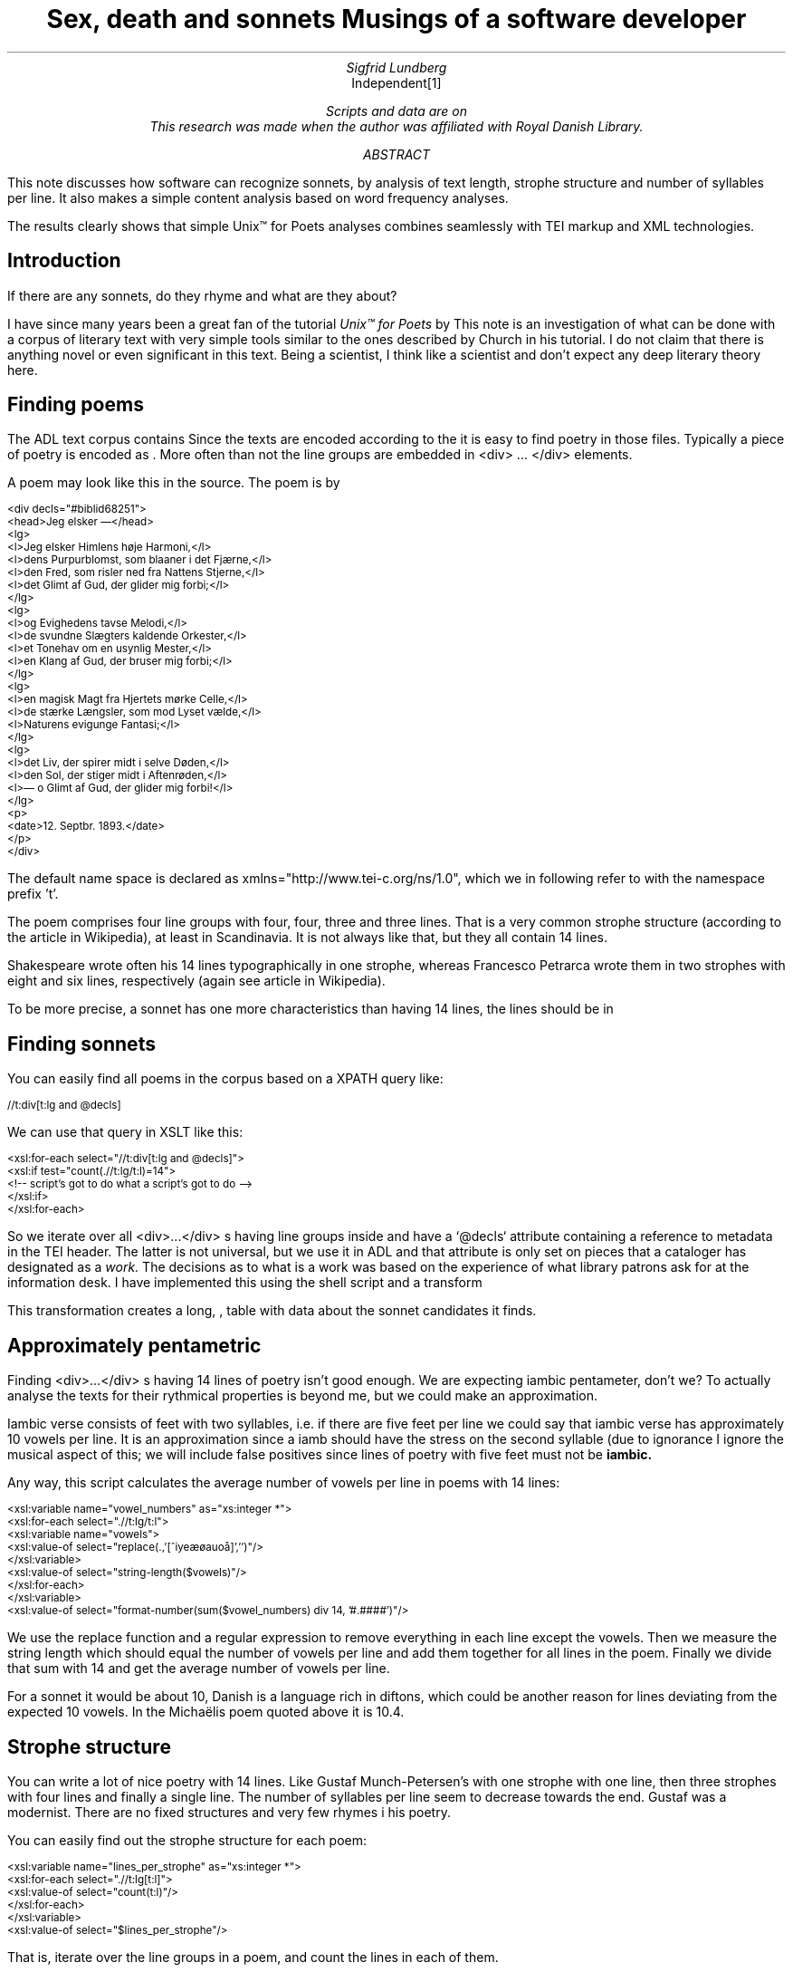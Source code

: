 .TL
Sex, death and sonnets
.br  
Musings of a software developer
.AU
Sigfrid Lundberg
.AI
Independent\**
.FS
Scripts and data are on  
.pdfhref W -D https://github.com/siglun/danish-sonnets https://github.com/siglun/danish-sonnets
This research was made when the author was affiliated with Royal Danish Library.
.FE
.AB
.LP
This note discusses how software can recognize sonnets, by analysis of text length, strophe structure and number of syllables per line. It also makes a simple content analysis based on word frequency analyses.
.LP
The results clearly shows that simple Unix™ for Poets analyses combines seamlessly with TEI markup and XML technologies.
.AE
.SH
Introduction
.LP
If there are any sonnets, do they rhyme and what are they about?
.LP
I have since many years been a great fan of the tutorial \fIUnix™ for Poets\fP by
.pdfhref L -D kennethchurch Kenneth Ward Church.
\&This note is an investigation of what can be done with a corpus of literary text with very simple tools similar to the ones described by Church in his tutorial. I do not claim that there is anything novel or even significant in this text. Being a scientist, I think like a scientist and don't expect any deep literary theory here.
.SH
Finding poems
.LP
The ADL text corpus contains
.pdfhref L -D adlcorpus literary texts.
\&Since the texts are encoded according to the
.pdfhref L -D teiguidelines TEI guidelines
\&it is easy to find poetry in those files. Typically a piece of poetry is encoded as
.pdfhref L -D tei-ref-lg lines within line groups
\&. More often than not the line groups are embedded in\& \f(CR<div> ... </div>\fP elements.
.LP
A poem may look like this in the source. The poem is by
.pdfhref L -D sophus Sophus Michaëlis (1883).
\&
.DS L
\f(CR\s-2
<div decls="#biblid68251">
   <head>Jeg elsker —</head>
   <lg>
      <l>Jeg elsker Himlens høje Harmoni,</l>
      <l>dens Purpurblomst, som blaaner i det Fjærne,</l>
      <l>den Fred, som risler ned fra Nattens Stjerne,</l>
      <l>det Glimt af Gud, der glider mig forbi;</l>
   </lg>
    <lg>
      <l>og Evighedens tavse Melodi,</l>
      <l>de svundne Slægters kaldende Orkester,</l>
      <l>et Tonehav om en usynlig Mester,</l>
      <l>en Klang af Gud, der bruser mig forbi;</l>
   </lg>
   <lg>
      <l>en magisk Magt fra Hjertets mørke Celle,</l>
      <l>de stærke Længsler, som mod Lyset vælde,</l>
      <l>Naturens evigunge Fantasi;</l>
   </lg>
   <lg>
      <l>det Liv, der spirer midt i selve Døden,</l>
      <l>den Sol, der stiger midt i Aftenrøden,</l>
      <l>— o Glimt af Gud, der glider mig forbi!</l>
   </lg>
   <p>
      <date>12. Septbr. 1893.</date>
   </p>
</div>
\fP
.DE
.LP
The default name space is declared as xmlns="http://www.tei-c.org/ns/1.0", which we in following refer to with the namespace prefix 't'.
.LP
The poem comprises four line groups with four, four, three and three lines. That is a very common strophe structure (according to the
.pdfhref L -D sonnets Sonnets
\&article in Wikipedia), at least in Scandinavia. It is not always like that, but they all contain 14 lines.
.LP
Shakespeare wrote often his 14 lines typographically in one strophe, whereas Francesco Petrarca wrote them in two strophes with eight and six lines, respectively (again see article
.pdfhref L -D sonnets Sonnets
\&in Wikipedia).
.LP
To be more precise, a sonnet has one more characteristics than having 14 lines, the lines should be in
.pdfhref L -D pentameter iambic pentameter.
\&
.SH
Finding sonnets
.LP
You can easily find all poems in the corpus based on a XPATH query like:
.DS L
\f(CR\s-2 //t:div[t:lg and @decls] \fP
.DE
We can use that query in XSLT like this:
.DS L
\f(CR\s-2 
        <xsl:for-each select="//t:div[t:lg and @decls]">
           <xsl:if test="count(.//t:lg/t:l)=14">
              <!-- script's got to do what a script's got to do -->
           </xsl:if>
        </xsl:for-each>
        \fP
.DE
.LP
So we iterate over all\& \f(CR<div>...</div>\fP s having line groups inside and have a `@decls` attribute containing a reference to metadata in the TEI header. The latter is not universal, but we use it in ADL and that attribute is only set on pieces that a cataloger has designated as a
\fIwork.\fP
The decisions as to what is a work was based on the experience of what library patrons ask for at the information desk. I have implemented this using the shell script  
.pdfhref W -D https://github.com/siglun/danish-sonnets/blob/main/find_sonnet_candidates.sh find_sonnet_candidates.sh
and a transform  
.pdfhref W -D https://github.com/siglun/danish-sonnets/blob/main/sonnet_candidate.xsl sonnet_candidate.xsl
. Finally, we don't do anything unless there are 14 lines of poetry.
.LP
This transformation creates a long,  
.pdfhref W -D https://github.com/siglun/danish-sonnets/blob/main/sonnet_candidates.xml sonnet_candidates.xml
, table with data about the sonnet candidates it finds.
.SH
Approximately pentametric
.LP
Finding\& \f(CR<div>...</div>\fP s having 14 lines of poetry isn't good enough. We are expecting iambic pentameter, don't we? To actually analyse the texts for their rythmical properties is beyond me, but we could make an approximation.
.LP
Iambic verse consists of feet with two syllables, i.e. if there are five feet per line we could say that iambic verse has approximately 10 vowels per line. It is an approximation since a iamb should have the stress on the second syllable (due to ignorance I ignore the musical aspect of this; we will include false positives since lines of poetry with five feet must not be
\fBiambic.\fP
.LP
Any way, this script calculates the average number of vowels per line in poems with 14 lines:
.DS L
\f(CR\s-2 
        <xsl:variable name="vowel_numbers" as="xs:integer *">
           <xsl:for-each select=".//t:lg/t:l">
              <xsl:variable name="vowels">
                 <xsl:value-of select="replace(.,'[^iyeæøauoå]','')"/>
              </xsl:variable>
              <xsl:value-of select="string-length($vowels)"/>
           </xsl:for-each>
        </xsl:variable>
        <xsl:value-of select="format-number(sum($vowel_numbers) div 14, '#.####')"/>
        \fP
.DE
.LP
We use the replace function and a regular expression to remove everything in each line except the vowels. Then we measure the string length which should equal the number of vowels per line and add them together for all lines in the poem. Finally we divide that sum with 14 and get the average number of vowels per line.
.LP
For a sonnet it would be about 10,
.pdfhref L -D hendecasyllable or occasionally a little more.
\&Danish is a language rich in diftons, which could be another reason for lines deviating from the expected 10 vowels. In the Michaëlis poem quoted above it is 10.4.
.SH
Strophe structure
.LP
You can write a lot of nice poetry with 14 lines. Like Gustaf Munch-Petersen's  
.pdfhref W -D https://tekster.kb.dk/text/adl-texts-munp1-shoot-workid62017 en borgers livshymne
with one strophe with one line, then three strophes with four lines and finally a single line. The number of syllables per line seem to decrease towards the end. Gustaf was a modernist. There are no fixed structures and very few rhymes i his poetry.
.LP
You can easily find out the strophe structure for each poem:
.DS L
\f(CR\s-2 
        <xsl:variable name="lines_per_strophe" as="xs:integer *">
           <xsl:for-each select=".//t:lg[t:l]">
              <xsl:value-of select="count(t:l)"/>
           </xsl:for-each>
        </xsl:variable>
        <xsl:value-of select="$lines_per_strophe"/>
        \fP
.DE
.LP
That is, iterate over the line groups in a poem, and count the lines in each of them.
.LP
I have summarized these data about all poems in ADL with 14lines. There are 243 of them (there might be more, but then they have erroneous markup).
.LP
You find these sonnet candidates in a table here  
.pdfhref W -D https://github.com/siglun/danish-sonnets/blob/main/sonnet_candidates.xml sonnet_candidates.xml.
Please, find an extract from it below.
.SH
.SH
sonnet candidates
.LP
.TS
tab(;);
lb lb lb lb ;
l l l l .
T{
\s-2File name (link to source)\s+2
T};T{
\s-2Title (link to view)\s+2
T};T{
\s-2Strophe structure\s+2
T};T{
\s-2average number of vowels per line\s+2
T}
_
T{
\s-2  
.pdfhref W -D https://github.com/kb-dk/public-adl-text-sources/blob/master/texts/aarestrup07val.xml ./aarestrup07val.xml
\s+2
T};T{
\s-2  
.pdfhref W -D https://tekster.kb.dk/text/adl-texts-aarestrup07val-shoot-workid73888 Jeg havde faaet Brev fra dig, Nanette
\s+2
T};T{
\s-24 4 3 3\s+2
T};T{
\s-211.0\s+2
T}
T{
\s-2  
.pdfhref W -D https://github.com/kb-dk/public-adl-text-sources/blob/master/texts/aarestrup07val.xml ./aarestrup07val.xml
\s+2
T};T{
\s-2  
.pdfhref W -D https://tekster.kb.dk/text/adl-texts-aarestrup07val-shoot-workid75376 Tag dette Kys, og tusind til, du Søde ...
\s+2
T};T{
\s-24 4 3 3\s+2
T};T{
\s-211.0714\s+2
T}
T{
\s-2  
.pdfhref W -D https://github.com/kb-dk/public-adl-text-sources/blob/master/texts/aarestrup07val.xml ./aarestrup07val.xml
\s+2
T};T{
\s-2  
.pdfhref W -D https://tekster.kb.dk/text/adl-texts-aarestrup07val-shoot-workid76444 Sonet
\s+2
T};T{
\s-24 4 3 3\s+2
T};T{
\s-211.5\s+2
T}
T{
\s-2  
.pdfhref W -D https://github.com/kb-dk/public-adl-text-sources/blob/master/texts/./brorson03grval.xml ./brorson03grval.xml
\s+2
T};T{
\s-2  
.pdfhref W -D https://tekster.kb.dk/text/adl-texts-brorson03grval-shoot-workid76607 1.
\s+2
T};T{
\s-214\s+2
T};T{
\s-28.7143\s+2
T}
T{
\s-2  
.pdfhref W -D https://github.com/kb-dk/public-adl-text-sources/blob/master/texts/claussen07val.xml ./claussen07val.xml
\s+2
T};T{
\s-2  
.pdfhref W -D https://tekster.kb.dk/text/adl-texts-claussen07val-shoot-workid63580 SKUMRING
\s+2
T};T{
\s-214\s+2
T};T{
\s-210.8571\s+2
T}
T{
\s-2  
.pdfhref W -D https://github.com/kb-dk/public-adl-text-sources/blob/master/texts/claussen07val.xml ./claussen07val.xml
\s+2
T};T{
\s-2  
.pdfhref W -D https://tekster.kb.dk/text/adl-texts-claussen07val-shoot-workid66131 MAANENS TUNGSIND
\s+2
T};T{
\s-24 4 3 3\s+2
T};T{
\s-213.8571\s+2
T}
T{
\s-2  
.pdfhref W -D https://github.com/kb-dk/public-adl-text-sources/blob/master/texts/jacobjp08val.xml ./jacobjp08val.xml
\s+2
T};T{
\s-2  
.pdfhref W -D https://tekster.kb.dk/text/adl-texts-jacobjp08val-shoot-workid63094 I Seraillets Have
\s+2
T};T{
\s-214\s+2
T};T{
\s-26.7143\s+2
T}
.TE
.LP
Sophus Claussen's first poem may or may not be a sonnet, Brorson's poem is not. All of those with strophe structure 4 4 3 3 are definitely sonnets, as implied by strophe structure and the "approximately pentametric" number of vowels per line (and, by the way, Aarestrup often points out that he is actually writing sonnets in text or titles).
.SH
Then we have the rhymes
.LP
Beauty is in the eye of the beholder, says Shakespeare. I believe that he is right. Then, however, I would like to add that the rhymes and meters of poetry (like the pentameter) is in the ear of listener. It is time consuming to read houndreds of poems aloud and figure out the rhyme structure. So an approximate idea of the rhymes could be have comparing the verse line endings.
.LP
This is error prone, though. Consider this  
.pdfhref W -D https://tekster.kb.dk/text/adl-texts-moeller01val-shoot-workid62307 sonnet by P.M. Møller
.
.KF
.sp
.QP
\s-2SONET\s+2
.IP
Den Svend, som Tabet af sin elskte frister,
.br
Vildfremmed vanker om blandt Jordens Hytter;
.br
Med Haab han efter Kirkeklokken lytter,
.br
Som lover ham igen, hvad her han mister.
.br
.IP
Men næppe han med en usalig bytter,
.br
Hvis Hjerte, stedse koldt for Elskov, brister,
.br
Som sig uelsket gennem Livet lister,
.br
Hans Armod kun mod Tabet ham beskytter.
.br
.IP
Til Livets Gaade rent han savner Nøglen,
.br
Hver Livets Blomst i Hjærtets Vinter fryser,
.br
Han gaar omkring med underlige Fagter.
.br
.IP
Ræd, Spøgelser han ser, naar Solen lyser,
.br
Modløs og syg, foragtet han foragter
.br
Det skønne Liv som tom og ussel Gøglen.
.br
.KE
.sp
.LP
The the last syllable of the eight first lines are the same '-ter'. If you use some script to compare the endings you'll only find single syllable rhymes and miss double syllable ones rhymes. I.e., you can erroneously categorize feminine rhymes (with two syllables) as masculine ones (with one syllable). (Sorry, I don't know a politically correct vocabulary for these concepts.)
.LP
In order to understand what we hear when reading, we have to consider '-ister' and '-ytter'. I.e., it starts with rhyme structure 'abbabaab' not 'aaaaaaaa'. Furthermore, it continues 'cdedec'.
.LP
I have written a set of scripts that traverse the  
.pdfhref W -D https://github.com/siglun/danish-sonnets/blob/main/sonnet_candidates.xml sonnet_candidates.xml
table. Transform that file using  
.pdfhref W -D https://github.com/siglun/danish-sonnets/blob/main/iterate_the_rhyming.xsl iterate_the_rhyming.xsl
selects poems with 14 lines and strophe structure 4 4 3 3. It generates a shell script which when executed pipes the content through other scripts that retrieve content, remove punctuation and finally detags them. The actual text is then piped through a perl script that analyse the endings according to the silly and flawed method described above.
.LP
It works, sort of, until it doesn't. For poems with 4 4 3 3 strophe structure, you can find the result in  
.pdfhref W -D https://github.com/siglun/danish-sonnets/blob/main/rhymes_3chars.text rhymes_3chars.text
and  
.pdfhref W -D https://github.com/siglun/danish-sonnets/blob/main/rhymes_2chars.text rhymes_2chars.text
for three and two letter rhymes, respectively. Run
.DS L
\f(CR\s-2 
        grep -P '^[a-q]{14}' rhymes_3chars.text   | sort | uniq -c | sort -rn
        \fP
.DE
.LP
to get a list of rhyme structure and their frequencies. The rhyme structures that occur more than twice are:
.DS L
\f(CR\s-2
        6 abbaabbacdecde
        5 abbaabbacdcdcd
        4 abcaadeafgghii
        4 abbaabbacdcede
        3 abcaadeafghgig
        \fP
.DE
.LP
This silly algorithm does actually give two of the most common rhyme structure for sonnets, but misses a lot of order in the remaining chaos:
.DS L
\f(CR\s-2abbaabbacdcdcd\fP
.DE
.LP
and
.DS L
\f(CR\s-2abbaabbacdecde\fP
.DE
.LP
So while it may fail more often than it succeeds, the successes give results that are reasonable.
.LP
The rhyme structure abbaabbacdecde is one is the most common ones found. Also it is one of the socalled Petrarchan rhyme schemes (
.pdfhref L -D everysonnet Eberhart, 2018
\&).
.SH
What are the sonnets about?
.LP
Any piece of art is meant to be consumed by humans. Poems should ideally be understood when read aloud and listened to. By humans.
.LP
The cliché says that art and literature is about what it means to be human. Could we therefore hypothesize that the sonnets address this from the point of view of dead Danish male poets who wrote sonnets some 100 – 200 years ago?
.LP
Assume that, at least as a first approximation, the words chosen by poets mirror those subjects. For instance, if being human implies lethality, we could, on a statistical level hypothesize that words like "mourning", "grief", "death", "grave", etc appear in the sonnet corpus more than in a random sample of text. The opposites would also be expected: Concepts related to "love", "birth", "compassion" belong to the sphere of being human.
.LP
I have detagged the poems with 14 lines and strophe structure 4 4 3 3, tokenized their texts and calculated the word frequencies. As a matter of fact, I've done that in two ways:
.LP
(i) The first being doing a classical tokenization followed by piping the stuff through
.DS L
\f(CR\s-2 
        sort | uniq -c | sort -n
        \fP
.DE
.LP
such that I get a list of the 4781 Danish words that are used in our sonnet sample, sorted by their frequencies.
.LP
(ii) The second way is the same, but I do it twice, once for each sonnet such that I get a list of words for each sonnet. Then I repeat that for the concatenated lists for all sonnets.
.LP
This means that I get
.IP \s+1\(bu\s-1
one list of word frequencies in the entire sample and
.IP \s+1\(bu\s-1
a second list giving not of the number of occurences of each word, but the number of sonnets the word occurs in.
.LP
There are 160 sonnets in the selection, and the most frequent word occurs in all of them. These are the fifteen most commont word measured by the  
.pdfhref W -D https://github.com/siglun/danish-sonnets/blob/main/poem_frequencies.text number of sonnets they occur in
. Number of poems in the left column.
.DS L
\f(CR\s-2 
        75 du
        76 sig
        82 er
        85 jeg
        86 det
        89 for
        94 den
        101 paa
        104 en
        105 af
        106 til
        119 som
        122 med
        150 i
        160 og
        \fP
.DE
.LP
and this is the list of the same thing, but measured as the grand total  
.pdfhref W -D https://github.com/siglun/danish-sonnets/blob/main/frequencies.text occurrence
of the words in the corpus. Number of words in corpus in left column.
.DS L
\f(CR\s-2 
        109 min
        130 for
        144 du
        148 er
        155 paa
        164 til
        167 det
        169 den
        173 af
        206 en
        217 med
        229 som
        246 jeg
        382 i
        588 og
        \fP
.DE
.LP
As you can see this corroborates the established observation that the most frequent words in a corpus hardly ever describes the subject matter of texts (the words are conjunctions, pronouns, prepositions and the like). The distribution of the number of sonnets the words appear in:
.KF
.PDFPIC distro.pdf 12.0c 7.2c
.KE
.sp
.LP
The distribution shows number of words graphed against number of sonnets. There are 3304 words occurring in just one sonnet. The leftmost, and highest, point on the graph has the coordinate (1,3304).
.LP
There is just one word appearing in all 160 sonnets. It is 'og' meaning 'and' corresponding to the rightmost point on the graph which has the coordinate (160,1). As a rule of thumb the most common words are all conjunctions, next to them comes prepositions and after those come pronomina.
.LP
The  
.pdfhref W -D https://github.com/siglun/danish-sonnets/blob/main/distribution.text distribution.text
is generated from  
.pdfhref W -D https://github.com/siglun/danish-sonnets/blob/main/poem_frequencies.text poem_frequencies.text
using (the line has been folded)
.DS L
\f(CR\s-2 
        sed 's/\ [a-z]*$//' poem_frequencies.text | sort | uniq -c | 
        sort -n -k 2 > distribution.text
        \fP
.DE
.LP
See above. Column 1 is plotted against column 2.
.LP
In this particular corpus, it seems that
\fBaboutishness\fP
start at words occuring in about 25% of the sonnets, or less. I.e., words occuring in 40 sonnets, or fewer.
.LP
In what follows, I have simply used the utility
\f(CRgrep\fP
find words and derivates in the file  
.pdfhref W -D https://github.com/siglun/danish-sonnets/blob/main/poem_frequencies.text poem_frequencies.text
mentioned above.
.LP
As example we have death, dead and lethal etc (basically words containing
\fIdød\fP
) in a number of sonnets. In the left column the number of sonnets containing the word. These appear in about 7% of the sonnets.
.DS L
\f(CR\s-2 
        1 dødehavet
        1 dødeklokker
        1 dødelige
        1 dødeliges
        1 dødningvuggeqvad
        1 dødsberedthed
        1 glemselsdøden
        1 udødeliges
        2 dødes
        5 dødens
        9 død
        9 døden
        11 døde
        \fP
.DE
.LP
There are interesting derivatives and compound words on the list. Like
\fIdødsberedthed\fP
meaning preparedness for death.
\fIGlemselsdøden\fP
refers, I believe, to the death or disappearance due to the disappearance of traces or memories of someone who belonged to generations.
.LP
Love (elskov) is not as popular as death (about 5% of the sonnets).
.DS L
\f(CR\s-2 
        1 elskoven
        1 elskovsbrev
        1 elskovsbrevet
        2 elskovsild
        6 elskovs
        7 elskov
        \fP
.DE
.LP
\fIelskovsild\fP
means the fire of love.
\fIelskovsbrev\fP
has to be love letter.
\fIwomen (kvinde)\fP
are not as popular as love
.DS L
\f(CR\s-2 
        1 dobbeltkvinde
        1 kvindens
        1 kvindetække
        4 kvinder
        \fP
.DE
.LP
Men more than women, and in particular words implying bravery and male virtues
.DS L
\f(CR\s-2 
        1 baadsmandstrille
        1 dobbeltmand
        1 ejermand
        1 manddom
        1 manddomstrods
        1 manden
        2 mand
        2 manddoms
        5 mandens
        \fP
.DE
.LP
Remember that these sonnets are by men.
\fImandom\fP
implies a man's existence as a grownup man. Originally, in
.pdfhref L -D oldnorse old norse
\&, mand meant, just as in Old English, human. That, however, was when it was doubtful if women were actually human. Baadsmandstrille is a derivative of baadsmand (boatswain) which is another name for a sailor or petty officer. A baadsmandstrille is presumably a song sung by sailors.
.LP
Graves occur, for some reason, less than deaths
.DS L
\f(CR\s-2 
        1 begravet
        1 graven
        1 gravene
        1 gravhøi
        1 indgraves
        3 grav
        3 grave
        4 gravens
        \fP
.DE
.LP
indgraves is most likely a kind of
\fIhomonym\fP
, if you look up that sonnet it is clear that it means engrave. There both the verb in past tense begravet (buried) from begrave (as in bury) and grav (as in grave) and gravhøi (tumulus).
.SH
Conclusions
.LP
I think I could go on studying this for quite some time. However, I have to conclude this here, before the actual conclusions. There are interesting things to find here, though. Some of them are possible to study using simple methods, such as those described by
.pdfhref L -D kennethchurch Kenneth Ward Church
\&in his \fIUnix™ for Poets\fP .
.LP
The preliminary result from my armchair text processing exercise supports the notion that life was already in early modern Europe about sex, death and rock n'roll. Since rock wasn't there just yet, people had to be content with sonnets for the time being.
.SH
References
.XP
.pdfhref M -N kennethchurch
Church, Kenneth Ward,
[date unknown]. \fIUnix™ for Poets\fP 
.br  
\s-2\f(CR
.pdfhref W -D https://web.stanford.edu/class/cs124/kwc-unix-for-poets.pdf https://web.stanford.edu/class/cs124/kwc-unix-for-poets.pdf
\fP\s+2
.XP
.pdfhref M -N adlcorpus
Det Kgl. Bibliotek,  and Det Danske Sprog- og Litteraturselskab,
2000 - 2022. \fIThe ADL text corpus\fP 
.br  
\s-2\f(CR
.pdfhref W -D https://github.com/kb-dk/public-adl-text-sources https://github.com/kb-dk/public-adl-text-sources
\fP\s+2
.XP
.pdfhref M -N everysonnet
Eberhart, Larry,
2018. Italian or Petrarchan Sonnet.  In:
\fIEvery Sonnet: The sonnet forms database\fP 
.br  
\s-2\f(CR
.pdfhref W -D https://poetscollective.org/everysonnet/tag/abbaabbacdecde/#post-119 https://poetscollective.org/everysonnet/tag/abbaabbacdecde/#post-119
\fP\s+2
.XP
.pdfhref M -N hendecasyllable
Hendecasyllable.  In:
\fIWikipedia\fP 
.br  
\s-2\f(CR
.pdfhref W -D https://en.wikipedia.org/wiki/Hendecasyllable https://en.wikipedia.org/wiki/Hendecasyllable
\fP\s+2
.XP
.pdfhref M -N pentameter
Iambic pentameter.  In:
\fIWikipedia\fP 
.br  
\s-2\f(CR
.pdfhref W -D https://en.wikipedia.org/wiki/Iambic_pentameter https://en.wikipedia.org/wiki/Iambic_pentameter
\fP\s+2
.XP
.pdfhref M -N sophus
Michaëlis, Sophus,
1883. Jeg elsker —.  In:
\fISolblomster\fP 
.br  
\s-2\f(CR
.pdfhref W -D https://tekster.kb.dk/text/adl-texts-michs_03-shoot-workid68251 https://tekster.kb.dk/text/adl-texts-michs_03-shoot-workid68251
\fP\s+2
.XP
.pdfhref M -N oldnorse
Old Norse.  In:
\fIWikipedia\fP 
.br  
\s-2\f(CR
.pdfhref W -D https://en.wikipedia.org/wiki/Old_Norse https://en.wikipedia.org/wiki/Old_Norse
\fP\s+2
.XP
.pdfhref M -N sonnets
Sonnet.  In:
\fIWikipedia\fP 
.br  
\s-2\f(CR
.pdfhref W -D https://en.wikipedia.org/wiki/Sonnet https://en.wikipedia.org/wiki/Sonnet
\fP\s+2
.XP
.pdfhref M -N teiguidelines
The TEI Consortium,
2022. \fITEI P5: Guidelines for Electronic Text Encoding and Interchange\fP 
.br  
\s-2\f(CR
.pdfhref W -D https://tei-c.org/release/doc/tei-p5-doc/en/html/index.html https://tei-c.org/release/doc/tei-p5-doc/en/html/index.html
\fP\s+2
.XP
.pdfhref M -N tei-ref-lg
The TEI Consortium,
2022. Passages of Verse or Drama.  In:
\fITEI P5: Guidelines for Electronic Text Encoding and Interchange\fP 
.br  
\s-2\f(CR
.pdfhref W -D https://tei-c.org/release/doc/tei-p5-doc/en/html/CO.html#CODV https://tei-c.org/release/doc/tei-p5-doc/en/html/CO.html#CODV
\fP\s+2
